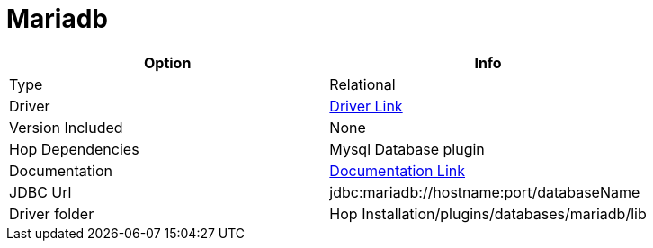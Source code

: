 ////
  // Licensed to the Apache Software Foundation (ASF) under one or more
  // contributor license agreements. See the NOTICE file distributed with
  // this work for additional information regarding copyright ownership.
  // The ASF licenses this file to You under the Apache License, Version 2.0
  // (the "License"); you may not use this file except in compliance with
  // the License. You may obtain a copy of the License at
  //
  // http://www.apache.org/licenses/LICENSE-2.0
  //
  // Unless required by applicable law or agreed to in writing, software
  // distributed under the License is distributed on an "AS IS" BASIS,
  // WITHOUT WARRANTIES OR CONDITIONS OF ANY KIND, either express or implied.
  // See the License for the specific language governing permissions and
  // limitations under the License.
////

////
Licensed to the Apache Software Foundation (ASF) under one
or more contributor license agreements.  See the NOTICE file
distributed with this work for additional information
regarding copyright ownership.  The ASF licenses this file
to you under the Apache License, Version 2.0 (the
"License"); you may not use this file except in compliance
with the License.  You may obtain a copy of the License at
  http://www.apache.org/licenses/LICENSE-2.0
Unless required by applicable law or agreed to in writing,
software distributed under the License is distributed on an
"AS IS" BASIS, WITHOUT WARRANTIES OR CONDITIONS OF ANY
KIND, either express or implied.  See the License for the
specific language governing permissions and limitations
under the License.
////
[[database-plugins-mariadb]]
:documentationPath: /database/databases/
:language: en_US

= Mariadb

[cols="2*",options="header"]
|===
| Option | Info
|Type | Relational
|Driver | https://mariadb.com/kb/en/about-mariadb-connector-j/[Driver Link]
|Version Included | None
|Hop Dependencies | Mysql Database plugin
|Documentation | https://mariadb.com/kb/en/about-mariadb-connector-j/[Documentation Link]
|JDBC Url | jdbc:mariadb://hostname:port/databaseName
|Driver folder | Hop Installation/plugins/databases/mariadb/lib
|===
